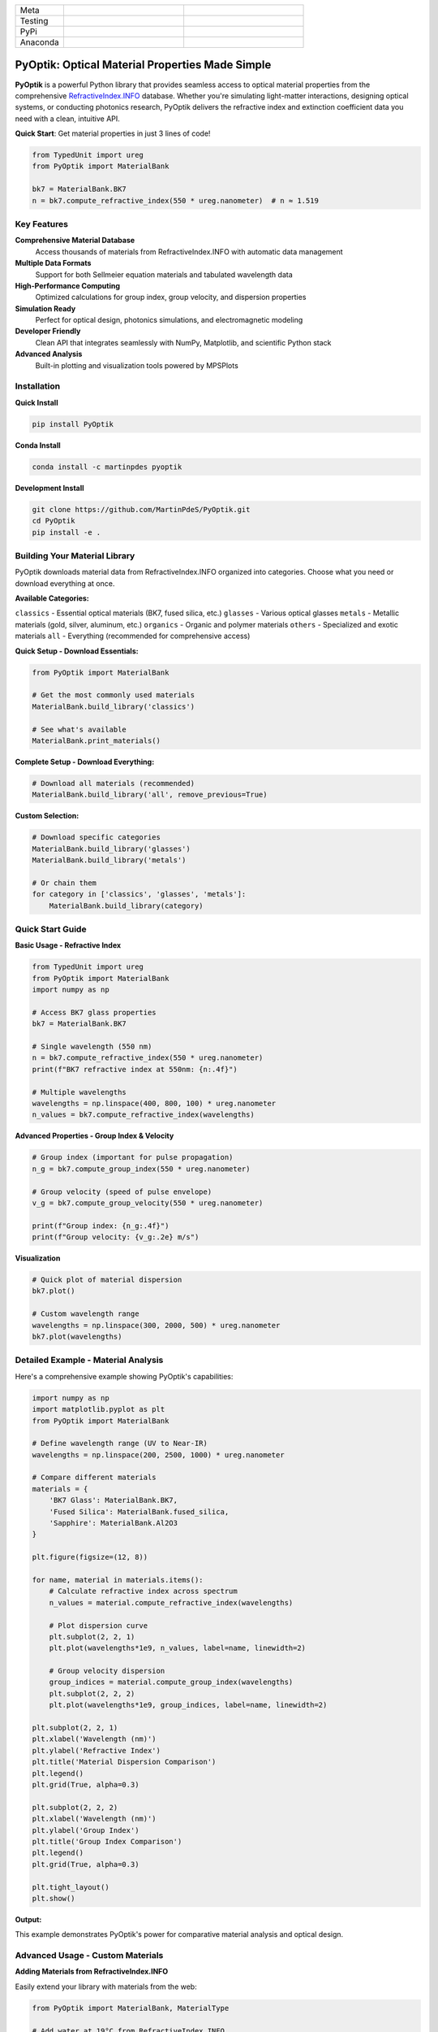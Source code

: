 
|logo|

.. list-table::
   :widths: 10 25 25
   :header-rows: 0

   * - Meta
     - |python|
     - |docs|
   * - Testing
     - |ci/cd|
     - |coverage|
   * - PyPi
     - |PyPi|
     - |PyPi_download|
   * - Anaconda
     - |anaconda|
     - |anaconda_download|


PyOptik: Optical Material Properties Made Simple
=================================================

**PyOptik** is a powerful Python library that provides seamless access to optical material properties from the comprehensive `RefractiveIndex.INFO <https://refractiveindex.info>`_ database. Whether you're simulating light-matter interactions, designing optical systems, or conducting photonics research, PyOptik delivers the refractive index and extinction coefficient data you need with a clean, intuitive API.

**Quick Start**: Get material properties in just 3 lines of code!

.. code:: python

   from TypedUnit import ureg
   from PyOptik import MaterialBank

   bk7 = MaterialBank.BK7
   n = bk7.compute_refractive_index(550 * ureg.nanometer)  # n ≈ 1.519

Key Features
************

**Comprehensive Material Database**
   Access thousands of materials from RefractiveIndex.INFO with automatic data management

**Multiple Data Formats**
   Support for both Sellmeier equation materials and tabulated wavelength data

**High-Performance Computing**
   Optimized calculations for group index, group velocity, and dispersion properties

**Simulation Ready**
   Perfect for optical design, photonics simulations, and electromagnetic modeling

**Developer Friendly**
   Clean API that integrates seamlessly with NumPy, Matplotlib, and scientific Python stack

**Advanced Analysis**
   Built-in plotting and visualization tools powered by MPSPlots

Installation
************

**Quick Install**

.. code:: bash

   pip install PyOptik

**Conda Install**

.. code:: bash

   conda install -c martinpdes pyoptik

**Development Install**

.. code:: bash

   git clone https://github.com/MartinPdeS/PyOptik.git
   cd PyOptik
   pip install -e .

Building Your Material Library
*******************************

PyOptik downloads material data from RefractiveIndex.INFO organized into categories. Choose what you need or download everything at once.

**Available Categories:**

``classics`` - Essential optical materials (BK7, fused silica, etc.)
``glasses`` - Various optical glasses
``metals`` - Metallic materials (gold, silver, aluminum, etc.)
``organics`` - Organic and polymer materials
``others`` - Specialized and exotic materials
``all`` - Everything (recommended for comprehensive access)

**Quick Setup - Download Essentials:**

.. code:: python

   from PyOptik import MaterialBank

   # Get the most commonly used materials
   MaterialBank.build_library('classics')

   # See what's available
   MaterialBank.print_materials()

**Complete Setup - Download Everything:**

.. code:: python

   # Download all materials (recommended)
   MaterialBank.build_library('all', remove_previous=True)

**Custom Selection:**

.. code:: python

   # Download specific categories
   MaterialBank.build_library('glasses')
   MaterialBank.build_library('metals')

   # Or chain them
   for category in ['classics', 'glasses', 'metals']:
       MaterialBank.build_library(category)

Quick Start Guide
*****************

**Basic Usage - Refractive Index**

.. code:: python

   from TypedUnit import ureg
   from PyOptik import MaterialBank
   import numpy as np

   # Access BK7 glass properties
   bk7 = MaterialBank.BK7

   # Single wavelength (550 nm)
   n = bk7.compute_refractive_index(550 * ureg.nanometer)
   print(f"BK7 refractive index at 550nm: {n:.4f}")

   # Multiple wavelengths
   wavelengths = np.linspace(400, 800, 100) * ureg.nanometer
   n_values = bk7.compute_refractive_index(wavelengths)

**Advanced Properties - Group Index & Velocity**

.. code:: python

   # Group index (important for pulse propagation)
   n_g = bk7.compute_group_index(550 * ureg.nanometer)

   # Group velocity (speed of pulse envelope)
   v_g = bk7.compute_group_velocity(550 * ureg.nanometer)

   print(f"Group index: {n_g:.4f}")
   print(f"Group velocity: {v_g:.2e} m/s")

**Visualization**

.. code:: python

   # Quick plot of material dispersion
   bk7.plot()

   # Custom wavelength range
   wavelengths = np.linspace(300, 2000, 500) * ureg.nanometer
   bk7.plot(wavelengths)

Detailed Example - Material Analysis
************************************

Here's a comprehensive example showing PyOptik's capabilities:

.. code:: python

   import numpy as np
   import matplotlib.pyplot as plt
   from PyOptik import MaterialBank

   # Define wavelength range (UV to Near-IR)
   wavelengths = np.linspace(200, 2500, 1000) * ureg.nanometer

   # Compare different materials
   materials = {
       'BK7 Glass': MaterialBank.BK7,
       'Fused Silica': MaterialBank.fused_silica,
       'Sapphire': MaterialBank.Al2O3
   }

   plt.figure(figsize=(12, 8))

   for name, material in materials.items():
       # Calculate refractive index across spectrum
       n_values = material.compute_refractive_index(wavelengths)

       # Plot dispersion curve
       plt.subplot(2, 2, 1)
       plt.plot(wavelengths*1e9, n_values, label=name, linewidth=2)

       # Group velocity dispersion
       group_indices = material.compute_group_index(wavelengths)
       plt.subplot(2, 2, 2)
       plt.plot(wavelengths*1e9, group_indices, label=name, linewidth=2)

   plt.subplot(2, 2, 1)
   plt.xlabel('Wavelength (nm)')
   plt.ylabel('Refractive Index')
   plt.title('Material Dispersion Comparison')
   plt.legend()
   plt.grid(True, alpha=0.3)

   plt.subplot(2, 2, 2)
   plt.xlabel('Wavelength (nm)')
   plt.ylabel('Group Index')
   plt.title('Group Index Comparison')
   plt.legend()
   plt.grid(True, alpha=0.3)

   plt.tight_layout()
   plt.show()

**Output:** |example_bk7|

This example demonstrates PyOptik's power for comparative material analysis and optical design.

Advanced Usage - Custom Materials
**********************************

**Adding Materials from RefractiveIndex.INFO**

Easily extend your library with materials from the web:

.. code:: python

   from PyOptik import MaterialBank, MaterialType

   # Add water at 19°C from RefractiveIndex.INFO
   MaterialBank.add_material_to_bank(
       filename='water_19C',
       material_type=MaterialType.SELLMEIER,
       url='https://refractiveindex.info/database/data-nk/main/H2O/Daimon-19.0C.yml'
   )

   # Now you can use it
   water = MaterialBank.water_19C
   n_water = water.compute_refractive_index(589e-9)  # Sodium D-line

**Managing Your Library**

.. code:: python

   # View all available materials
   MaterialBank.print_materials()

   # Remove unwanted materials
   MaterialBank.remove_item(filename='water_19C')

   # Check what's available after removal
   MaterialBank.print_available()

**Material Types**

PyOptik supports two material data formats:

**Sellmeier Materials**: Mathematical dispersion formulas (compact, smooth)
**Tabulated Materials**: Discrete wavelength-index pairs (experimental data)

Development & Testing
*********************

**Running Tests**

.. code:: bash

   # Clone and setup
   git clone https://github.com/MartinPdeS/PyOptik.git
   cd PyOptik
   pip install -e ".[testing]"

   # Run test suite
   pytest

   # Run with coverage
   pytest --cov=PyOptik --cov-report=html

**Code Quality**

.. code:: bash

   # Linting
   flake8 PyOptik/

   # Type checking (if using mypy)
   mypy PyOptik/

Contributing
************

We welcome contributions! PyOptik thrives on community input:

**Bug Reports**: Found an issue? Open an issue on GitHub
**Feature Requests**: Have ideas? We'd love to hear them
**Documentation**: Help improve our docs and examples
**Code**: Submit pull requests for fixes and enhancements

**Development Workflow:**

1. Fork the repository
2. Create a feature branch: ``git checkout -b feature-name``
3. Make your changes and add tests
4. Run the test suite: ``pytest``
5. Submit a pull request

Contact & Support
*****************

**Author**: `Martin Poinsinet de Sivry-Houle <https://github.com/MartinPdS>`_

**Email**: `martin.poinsinet.de.sivry@gmail.com <mailto:martin.poinsinet.de.sivry@gmail.com?subject=PyOptik>`_

**GitHub**: `PyOptik Repository <https://github.com/MartinPdeS/PyOptik>`_

**Documentation**: `Full Documentation <https://martinpdes.github.io/PyOptik/>`_

PyOptik is actively developed and maintained. We're always looking for collaborators interested in optical simulation and materials science!

.. |python| image:: https://img.shields.io/pypi/pyversions/pyoptik.svg
   :alt: Python
   :target: https://www.python.org/

.. |logo| image:: https://github.com/MartinPdeS/PyOptik/raw/master/docs/images/logo.png
   :alt: PyOptik logo

.. |example_bk7| image:: https://github.com/MartinPdeS/PyOptik/raw/master/docs/images/example_bk7.png
   :alt: PyOptik example: BK7
   :target: https://github.com/MartinPdeS/PyOptik/blob/master/docs/images/example_bk7.png

.. |docs| image:: https://github.com/martinpdes/pyoptik/actions/workflows/deploy_documentation.yml/badge.svg
   :target: https://martinpdes.github.io/PyOptik/
   :alt: Documentation Status

.. |ci/cd| image:: https://github.com/martinpdes/pyoptik/actions/workflows/deploy_coverage.yml/badge.svg
   :target: https://martinpdes.github.io/PyOptik/actions
   :alt: Unittest Status

.. |PyPi| image:: https://badge.fury.io/py/pyoptik.svg
   :alt: PyPi version
   :target: https://badge.fury.io/py/pyoptik

.. |PyPi_download| image:: https://img.shields.io/pypi/dm/pyoptik.svg
   :alt: PyPi version
   :target: https://pypistats.org/packages/pyoptik

.. |anaconda_download| image:: https://anaconda.org/martinpdes/pyoptik/badges/downloads.svg
   :alt: Anaconda downloads
   :target: https://anaconda.org/martinpdes/pyoptik

.. |coverage| image:: https://raw.githubusercontent.com/MartinPdeS/PyOptik/python-coverage-comment-action-data/badge.svg
   :alt: Unittest coverage
   :target: https://htmlpreview.github.io/?https://github.com/MartinPdeS/PyOptik/blob/python-coverage-comment-action-data/htmlcov/index.html

.. |anaconda| image:: https://anaconda.org/martinpdes/pyoptik/badges/version.svg
   :alt: Anaconda version
   :target: https://anaconda.org/martinpdes/pyoptik
